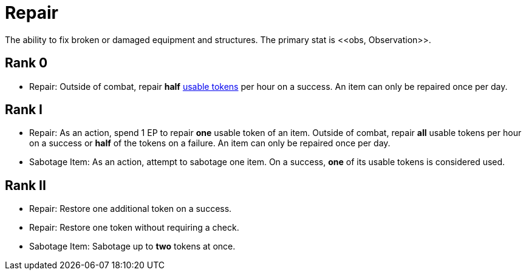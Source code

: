[[repair]]
= Repair
The ability to fix broken or damaged equipment and structures. The primary stat is <<obs, Observation>>.

== Rank 0
- Repair: Outside of combat, repair *half* <<item-usage-token, usable tokens>> per hour on a success. An item can only be repaired once per day.

== Rank I
- Repair: As an action, spend 1 EP to repair *one* usable token of an item. Outside of combat, repair *all* usable tokens per hour on a success or *half* of the tokens on a failure. An item can only be repaired once per day.
- [[sabotage-item]]Sabotage Item: As an action, attempt to sabotage one item. On a success, *one* of its usable tokens is considered used.

== Rank II
- Repair: Restore one additional token on a success.
- Repair: Restore one token without requiring a check.
- Sabotage Item: Sabotage up to *two* tokens at once.
